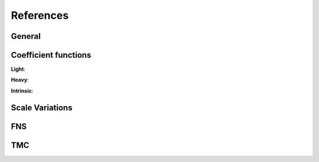 References
----------

.. in order for the bibliography to work properly we need to generate _all_ references
    here (which then will link to here) - otherwise we may
    need to find out whether we can split the references into several
    files potentially ...

General
~~~~~~~

.. bibliography:: refs/gen.bib
    :all:


Coefficient functions
~~~~~~~~~~~~~~~~~~~~~

.. bibliography:: refs/cf.bib
    :all:

**Light**:

.. bibliography:: refs/cf-light.bib
    :all:

**Heavy**:

.. bibliography:: refs/cf-heavy.bib
    :all:

**Intrinsic**:

.. bibliography:: refs/ic.bib
    :all:

Scale Variations
~~~~~~~~~~~~~~~~

.. bibliography:: refs/sv.bib
    :all:

FNS
~~~

.. bibliography:: refs/fns.bib
    :all:

TMC
~~~

.. bibliography:: refs/tmc.bib
    :all:

.. see usage.html#known-issues-and-workarounds on official docs
